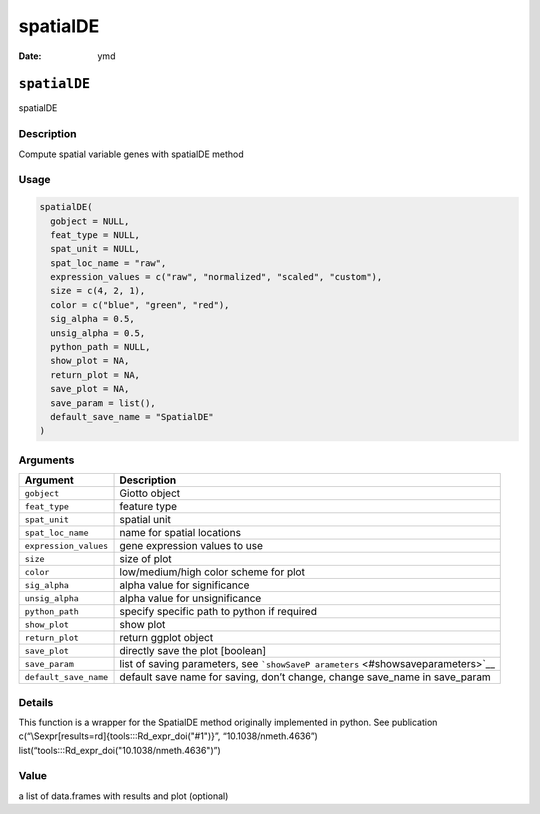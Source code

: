 =========
spatialDE
=========

:Date: ymd

``spatialDE``
=============

spatialDE

Description
-----------

Compute spatial variable genes with spatialDE method

Usage
-----

.. code:: r

   spatialDE(
     gobject = NULL,
     feat_type = NULL,
     spat_unit = NULL,
     spat_loc_name = "raw",
     expression_values = c("raw", "normalized", "scaled", "custom"),
     size = c(4, 2, 1),
     color = c("blue", "green", "red"),
     sig_alpha = 0.5,
     unsig_alpha = 0.5,
     python_path = NULL,
     show_plot = NA,
     return_plot = NA,
     save_plot = NA,
     save_param = list(),
     default_save_name = "SpatialDE"
   )

Arguments
---------

+-------------------------------+--------------------------------------+
| Argument                      | Description                          |
+===============================+======================================+
| ``gobject``                   | Giotto object                        |
+-------------------------------+--------------------------------------+
| ``feat_type``                 | feature type                         |
+-------------------------------+--------------------------------------+
| ``spat_unit``                 | spatial unit                         |
+-------------------------------+--------------------------------------+
| ``spat_loc_name``             | name for spatial locations           |
+-------------------------------+--------------------------------------+
| ``expression_values``         | gene expression values to use        |
+-------------------------------+--------------------------------------+
| ``size``                      | size of plot                         |
+-------------------------------+--------------------------------------+
| ``color``                     | low/medium/high color scheme for     |
|                               | plot                                 |
+-------------------------------+--------------------------------------+
| ``sig_alpha``                 | alpha value for significance         |
+-------------------------------+--------------------------------------+
| ``unsig_alpha``               | alpha value for unsignificance       |
+-------------------------------+--------------------------------------+
| ``python_path``               | specify specific path to python if   |
|                               | required                             |
+-------------------------------+--------------------------------------+
| ``show_plot``                 | show plot                            |
+-------------------------------+--------------------------------------+
| ``return_plot``               | return ggplot object                 |
+-------------------------------+--------------------------------------+
| ``save_plot``                 | directly save the plot [boolean]     |
+-------------------------------+--------------------------------------+
| ``save_param``                | list of saving parameters, see       |
|                               | ```showSaveP                         |
|                               | arameters`` <#showsaveparameters>`__ |
+-------------------------------+--------------------------------------+
| ``default_save_name``         | default save name for saving, don’t  |
|                               | change, change save_name in          |
|                               | save_param                           |
+-------------------------------+--------------------------------------+

Details
-------

This function is a wrapper for the SpatialDE method originally
implemented in python. See publication
c(“\\Sexpr[results=rd]{tools:::Rd_expr_doi("#1")}”,
“10.1038/nmeth.4636”) list(“tools:::Rd_expr_doi("10.1038/nmeth.4636")”)

Value
-----

a list of data.frames with results and plot (optional)
